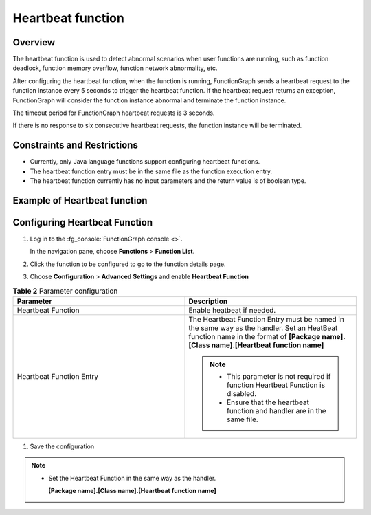 Heartbeat function
==================

Overview
--------

The heartbeat function is used to detect abnormal scenarios when user functions
are running, such as function deadlock, function memory overflow, function
network abnormality, etc.

After configuring the heartbeat function, when the function is running,
FunctionGraph sends a heartbeat request to the function instance every 5
seconds to trigger the heartbeat function.
If the heartbeat request returns an exception, FunctionGraph will consider the
function instance abnormal and terminate the function instance.

The timeout period for FunctionGraph heartbeat requests is 3 seconds.

If there is no response to six consecutive heartbeat requests, the function
instance will be terminated.

Constraints and Restrictions
----------------------------

* Currently, only Java language functions support configuring heartbeat
  functions.
* The heartbeat function entry must be in the same file as the function
  execution entry.
* The heartbeat function currently has no input parameters and the return
  value is of boolean type.

Example of Heartbeat function
-----------------------------

.. code-block:: java
  :caption: heartbeat

    public boolean heartbeat() {
      // Custom detection logic
      return true;
    }

Configuring Heartbeat Function
------------------------------

#. Log in to the :fg_console:`FunctionGraph console <>`.

   In the navigation pane, choose **Functions** > **Function List**.
#. Click the function to be configured to go to the function details page.
#. Choose **Configuration** > **Advanced Settings** and enable
   **Heartbeat Function**


.. list-table:: **Table 2** Parameter configuration
   :widths: 25 25
   :header-rows: 1

   * - Parameter
     - Description

   * - Heartbeat Function
     - Enable heatbeat if needed.

   * - Heartbeat Function Entry
     - The Heartbeat Function Entry must be named in the same way as the handler.
       Set an HeatBeat function name in the format of **[Package name].[Class name].[Heartbeat function name]**

       .. note::
         * This parameter is not required if function Heartbeat Function is disabled.
         * Ensure that the heartbeat function and handler are in the same file.

#. Save the configuration

.. note::
  * Set the Heartbeat Function in the same way as the handler.

    **[Package name].[Class name].[Heartbeat function name]**
